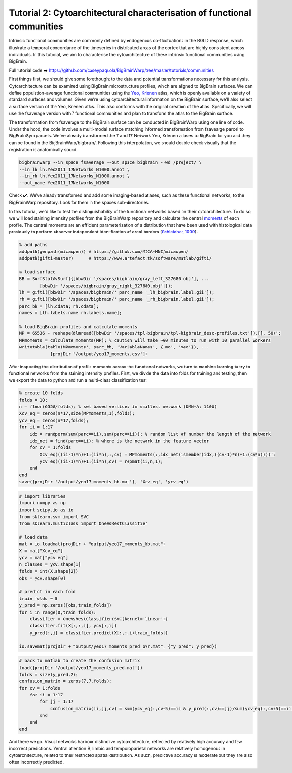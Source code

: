 Tutorial 2: Cytoarchitectural characterisation of functional communities
============================================================================================================

Intrinsic functional communities are commonly defined by endogenous co-fluctuations in the BOLD response, which illustrate a temporal concordance of the timeseries in distributed areas of the cortex that are highly consistent across individuals. In this tutorial, we aim to characterise the cytoarchitecture of these intrinsic functional communities using BigBrain.

Full tutorial code ➡️ `https://github.com/caseypaquola/BigBrainWarp/tree/master/tutorials/communities <https://github.com/caseypaquola/BigBrainWarp/tree/master/tutorials/communities>`_

First things first, we should give some forethought to the data and potential transformations necessary for this analysis. Cytoarchitecture can be examined using BigBrain microstructure profiles, which are aligned to BigBrain surfaces. We can define population-average functional communities using the `Yeo, Krienen <https://doi.org/10.1152/jn.00338.2011>`_ atlas, which is openly available on a variety of standard surfaces and volumes. Given we’re using cytoarchitectural information on the BigBrain surface, we’ll also select a surface version of the Yeo, Krienen atlas. This also conforms with the original creation of the atlas. Specifically, we will use the fsaverage version with 7 functional communities and plan to transform the atlas to the BigBrain surface.

The transformation from fsaverage to the BigBrain surface can be conducted in BigBrainWarp using one line of code. Under the hood, the code involves a multi-modal surface matching informed transformation from fsavearge parcel to BigBrainSym parcels. We've already transformed the 7 and 17 Network Yeo, Krienen atlases to BigBrain for you and they can be found in the BigBrainWarp/bigbrain/. Following this interpolation, we should double check visually that the registration is anatomically sound. 

.. code-block:: bash

	bigbrainwarp --in_space fsaverage --out_space bigbrain --wd /project/ \
	--in_lh lh.Yeo2011_17Networks_N1000.annot \
	--in_rh lh.Yeo2011_17Networks_N1000.annot \
	--out_name Yeo2011_17Networks_N1000

.. image:: ./images/tutorial_communities_a.png
   :height: 350px
   :align: center


Check ✔️. We've aleady transformed and add some imaging-based atlases, such as these functional networks, to the BigBrainWarp repository. Look for them in the spaces sub-directories.

In this tutorial, we'd like to test the distinguishability of the functional networks based on their cytoarchitecture. To do so, we will load staining intensity profiles from the BigBrainWarp repository and calculate the central `moments <https://bigbrainwarp.readthedocs.io/en/latest/pages/glossary.html>`_ of each profile. The central moments are an efficient parameterisation of a distribution that have been used with histological data previously to perform observer-independent identification of areal borders (`Schleicher, 1999 <https://doi.org/10.1006/nimg.1998.0385>`_).

.. code-block:: matlab

	% add paths
	addpath(genpath(micaopen)) # https://github.com/MICA-MNI/micaopen/
	addpath(gifti-master)      # https://www.artefact.tk/software/matlab/gifti/

	% load surface
    	BB = SurfStatAvSurf({[bbwDir '/spaces/bigbrain/gray_left_327680.obj'], ...
		[bbwDir '/spaces/bigbrain/gray_right_327680.obj']});
    	lh = gifti([bbwDir '/spaces/bigbrain/' parc_name '_lh_bigbrain.label.gii']);
    	rh = gifti([bbwDir '/spaces/bigbrain/' parc_name '_rh_bigbrain.label.gii']);
    	parc_bb = [lh.cdata; rh.cdata]; 
    	names = [lh.labels.name rh.labels.name];

	% load BigBrain profiles and calculate moments
	MP = 65536 - reshape(dlmread([bbwDir '/spaces/tpl-bigbrain/tpl-bigbrain_desc-profiles.txt']),[], 50)';
	MPmoments = calculate_moments(MP); % caution will take ~60 minutes to run with 10 parallel workers
	writetable(table(MPmoments', parc_bb, 'VariableNames', {'mo', 'yeo'}), ...
		    [projDir '/output/yeo17_moments.csv'])

.. image:: ./images/tutorial_communities_b.png
   :height: 350px
   :align: center


After inspecting the distribution of profile moments across the functional networks, we turn to machine learning to try to functional networks from the staining intensity profiles. First, we divide the data into folds for training and testing, then we export the data to python and run a multi-class classification test

.. code-block:: matlab
	
	% create 10 folds
	folds = 10;
	n = floor(6558/folds); % set based vertices in smallest network (DMN-A: 1100)
	Xcv_eq = zeros(n*17,size(MPmoments,1),folds);
	ycv_eq = zeros(n*17,folds);
	for ii = 1:17
	    idx = randperm(sum(parc==ii),sum(parc==ii)); % random list of number the length of the network
	    idx_net = find(parc==ii); % where is the network in the feature vector
	    for cv = 1:folds
	        Xcv_eq(((ii-1)*n)+1:(ii*n),:,cv) = MPmoments(:,idx_net(ismember(idx,((cv-1)*n)+1:(cv*n))))';
        	ycv_eq(((ii-1)*n)+1:(ii*n),cv) = repmat(ii,n,1);
	    end
	end
	save([projDir '/output/yeo17_moments_bb.mat'], 'Xcv_eq', 'ycv_eq')


.. code-block:: python

	# import libraries
	import numpy as np
	import scipy.io as io
	from sklearn.svm import SVC
	from sklearn.multiclass import OneVsRestClassifier

	# load data
	mat = io.loadmat(projDir + "output/yeo17_moments_bb.mat")
	X = mat["Xcv_eq"]
	ycv = mat["ycv_eq"]
	n_classes = ycv.shape[1]
	folds = int(X.shape[2])
	obs = ycv.shape[0]

	# predict in each fold
	train_folds = 5
	y_pred = np.zeros([obs,train_folds])
	for i in range(0,train_folds):
	    classifier = OneVsRestClassifier(SVC(kernel='linear'))
	    classifier.fit(X[:,:,i], ycv[:,i])
	    y_pred[:,i] = classifier.predict(X[:,:,i+train_folds])

	io.savemat(projDir + "output/yeo17_moments_pred_ovr.mat", {"y_pred": y_pred})


.. code-block:: matlab

	# back to matlab to create the confusion matrix
	load([projDir '/output/yeo17_moments_pred.mat'])
	folds = size(y_pred,2);
	confusion_matrix = zeros(7,7,folds);
	for cv = 1:folds
	    for ii = 1:17
        	for jj = 1:17
	            confusion_matrix(ii,jj,cv) = sum(ycv_eq(:,cv+5)==ii & y_pred(:,cv)==jj)/sum(ycv_eq(:,cv+5)==ii);
        	end
	    end
	end


And there we go. Visual networks harbour distinctive cytoarchitecture, reflected by relatively high accuracy and few incorrect predictions. Ventral attention B, limbic and temporoparietal networks are relatively homogenous in cytoarchitecture, related to their restricted spatial distribution. As such, predictive accuracy is moderate but they are also often incorrectly predicted. 

.. image:: ./images/tutorial_communities_c.png
   :height: 250px
   :align: center
